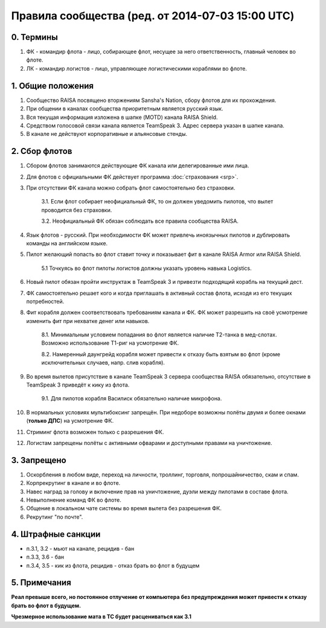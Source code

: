 .. index:: Правила сообщества

Правила сообщества (ред. от 2014-07-03 15:00 UTC)
=================================================

0. Термины
----------

1. ФК - командир флота - лицо, собирающее флот, несущее за него ответственность, главный человек во флоте.
2. ЛК - командир логистов - лицо, управляющее логистическими кораблями во флоте.

1. Общие положения
------------------

1. Сообщество RAISA посвящено вторжениям Sansha's Nation, сбору флотов для их прохождения.
2. При общении в каналах сообщества приоритетным является русский язык.
3. Вся текущая информация изложена в шапке (MOTD) канала RAISA Shield.
4. Средством голосовой связи канала является TeamSpeak 3. Адрес сервера указан в шапке канала.
5. В канале не действуют корпоративные и альянсовые стенды.

2. Сбор флотов
--------------

1. Сбором флотов занимаются действующие ФК канала или делегированные ими лица.
2. Для флотов с официальными ФК действует программа :doc:`страхования <srp>`.
3. При отсутствии ФК канала можно собрать флот самостоятельно без страховки.

    3.1. Если флот собирает неофициальный ФК, то он должен уведомить пилотов, что вылет проводится без страховки.

    3.2. Неофициальный ФК обязан соблюдать все правила сообщества RAISA.

4. Язык флотов - русский. При необходимости ФК может привлечь иноязычных пилотов и дублировать команды на английском языке.
5. Пилот желающий попасть во флот ставит точку и показывает фит в канале RAISA Armor или RAISA Shield.

    5.1 Точкуясь во флот пилоты логистов должны указать уровень навыка Logistics.

6. Новый пилот обязан пройти инструктаж в TeamSpeak 3 и привезти подходящий корабль на текущий дест.
7. ФК самостоятельно решает кого и когда приглашать в активный состав флота, исходя из его текущих потребностей.
8. Фит корабля должен соответствовать требованиям канала и ФК. ФК может разрешить на своё усмотрение изменить фит при нехватке денег или навыков.

    8.1. Минимальным условием попадания во флот является наличие Т2-танка в мед-слотах. Возможно использование Т1-риг на усмотрение ФК.

    8.2. Намеренный даунгрейд корабля может привести к отказу быть взятым во флот (кроме исключительных случаев, напр. слив корабля).
    
9. Во время вылетов присутствие в канале TeamSpeak 3 сервера сообщества RAISA обязательно, отсутствие в TeamSpeak 3 приведёт к кику из флота.

    9.1. Для пилотов корабля Василиск обязательно наличие микрофона.

10. В нормальных условиях мультибоксинг запрещён. При недоборе возможны полёты двумя и более окнами (**только ДПС**) на усмотрение ФК.
11. Стриминг флота возможен только с разрешения ФК.
12. Логистам запрещены полёты с активными офварами и доступными правами на уничтожение.

3. Запрещено
------------

1. Оскорбления в любом виде, переход на личности, троллинг, торговля, попрошайничество, скам и спам.
2. Корпрекрутинг в канале и во флоте.
3. Навес наград за голову и включение прав на уничтожение, дуэли между пилотами в составе флота.
4. Невыполнение команд ФК во флоте.
5. Общение в локальном чате системы во время вылета без разрешения ФК.
6. Рекрутинг "по почте".

4. Штрафные санкции
-------------------

- п.3.1, 3.2 - мьют на канале, рецидив - бан
- п.3.3, 3.6 - бан
- п.3.4, 3.5 - кик из флота, рецидив - отказ брать во флот в будущем

5. Примечания
-------------

**Реал превыше всего, но постоянное отлучение от компьютера без предупреждения может привести к отказу брать во флот в будущем.**

**Чрезмерное использование мата в ТС будет расцениваться как 3.1**
